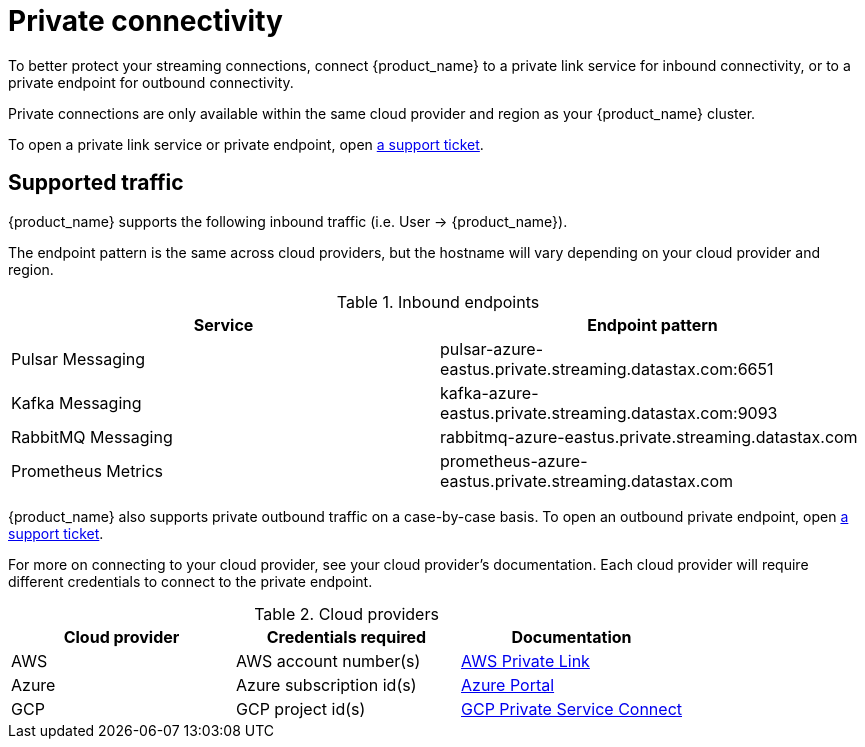 = Private connectivity

To better protect your streaming connections, connect {product_name} to a private link service for inbound connectivity, or to a private endpoint for outbound connectivity.

Private connections are only available within the same cloud provider and region as your {product_name} cluster.

To open a private link service or private endpoint, open https://support.datastax.com[a support ticket].

== Supported traffic

{product_name} supports the following inbound traffic (i.e. User → {product_name}).

The endpoint pattern is the same across cloud providers, but the hostname will vary depending on your cloud provider and region.

.Inbound endpoints
[cols=2*,options=header]
|===
|Service
|Endpoint pattern

|Pulsar Messaging
|pulsar-azure-eastus.private.streaming.datastax.com:6651

|Kafka Messaging
|kafka-azure-eastus.private.streaming.datastax.com:9093

|RabbitMQ Messaging
|rabbitmq-azure-eastus.private.streaming.datastax.com

|Prometheus Metrics
|prometheus-azure-eastus.private.streaming.datastax.com
|===

{product_name} also supports private outbound traffic on a case-by-case basis.
To open an outbound private endpoint, open https://support.datastax.com[a support ticket].

For more on connecting to your cloud provider, see your cloud provider's documentation.
Each cloud provider will require different credentials to connect to the private endpoint.

.Cloud providers
[cols=3*,options=header]
|===
|Cloud provider
|Credentials required
|Documentation

|AWS
|AWS account number(s)
|https://docs.aws.amazon.com/vpc/latest/privatelink/endpoint-service.html[AWS Private Link]

|Azure
|Azure subscription id(s)
|https://learn.microsoft.com/en-us/azure/private-link/create-private-endpoint-portal?tabs=dynamic-ip[Azure Portal]

|GCP
|GCP project id(s)
|https://console.cloud.google.com/net-services/psc/[GCP Private Service Connect]

|===

